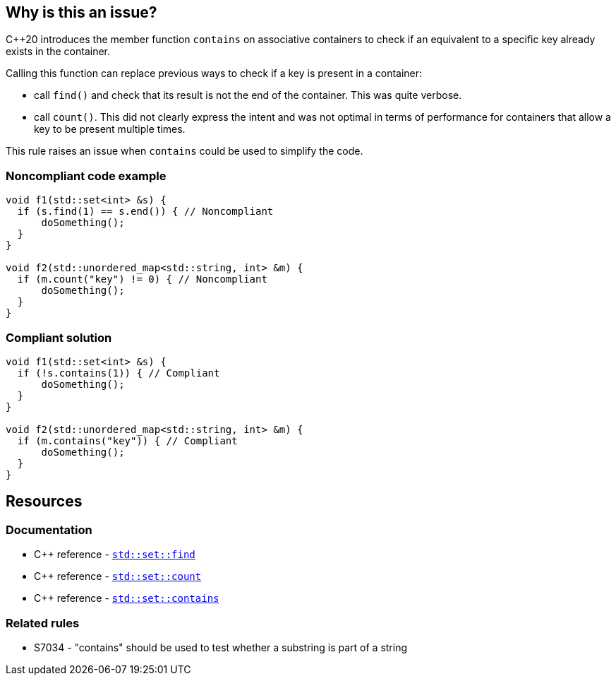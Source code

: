 == Why is this an issue?

{cpp}20 introduces the member function ``++contains++`` on associative containers to check if an equivalent to a specific key already exists in the container.


Calling this function can replace previous ways to check if a key is present in a container:

* call ``++find()++`` and check that its result is not the end of the container. This was quite verbose.
* call ``++count()++``. This did not clearly express the intent and was not optimal in terms of performance for containers that allow a key to be present multiple times.

This rule raises an issue when `contains` could be used to simplify the code.


=== Noncompliant code example

[source,cpp,diff-id=1,diff-type=noncompliant]
----
void f1(std::set<int> &s) {
  if (s.find(1) == s.end()) { // Noncompliant
      doSomething();
  }
}

void f2(std::unordered_map<std::string, int> &m) {
  if (m.count("key") != 0) { // Noncompliant
      doSomething();
  }
}
----


=== Compliant solution

[source,cpp,diff-id=1,diff-type=compliant]
----
void f1(std::set<int> &s) {
  if (!s.contains(1)) { // Compliant
      doSomething();
  }
}

void f2(std::unordered_map<std::string, int> &m) {
  if (m.contains("key")) { // Compliant
      doSomething();
  }
}
----

== Resources

=== Documentation

* {cpp} reference - https://en.cppreference.com/w/cpp/container/set/find[`std::set::find`]
* {cpp} reference - https://en.cppreference.com/w/cpp/container/set/count[`std::set::count`]
* {cpp} reference - https://en.cppreference.com/w/cpp/container/set/contains[`std::set::contains`]

=== Related rules

* S7034 - "contains" should be used to test whether a substring is part of a string
